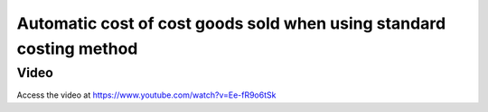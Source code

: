 .. _stockvaluation:

.. index::
   single: Stock Valuation

Automatic cost of cost goods sold when using standard costing method
====================================================================

Video
-----
Access the video at https://www.youtube.com/watch?v=Ee-fR9o6tSk

.. raw:: html

    <div style="position: relative; padding-bottom: 56.25%; height: 0; overflow: hidden; max-width: 100%; height: auto;">
        <iframe src="https://www.youtube.com/embed/Ee-fR9o6tSk" frameborder="0" allowfullscreen style="position: absolute; top: 0; left: 0; width: 700px; height: 385px;"></iframe>
    </div>
